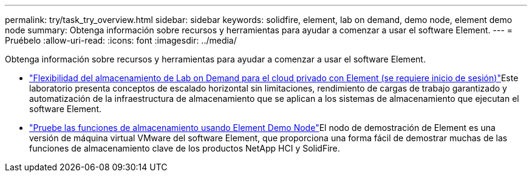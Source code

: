 ---
permalink: try/task_try_overview.html 
sidebar: sidebar 
keywords: solidfire, element, lab on demand, demo node, element demo node 
summary: Obtenga información sobre recursos y herramientas para ayudar a comenzar a usar el software Element. 
---
= Pruébelo
:allow-uri-read: 
:icons: font
:imagesdir: ../media/


[role="lead"]
Obtenga información sobre recursos y herramientas para ayudar a comenzar a usar el software Element.

* https://handsonlabs.netapp.com/lab/elementsw["Flexibilidad del almacenamiento de Lab on Demand para el cloud privado con Element (se requiere inicio de sesión)"^]Este laboratorio presenta conceptos de escalado horizontal sin limitaciones, rendimiento de cargas de trabajo garantizado y automatización de la infraestructura de almacenamiento que se aplican a los sistemas de almacenamiento que ejecutan el software Element.
* link:task_use_demonode.html["Pruebe las funciones de almacenamiento usando Element Demo Node"^]El nodo de demostración de Element es una versión de máquina virtual VMware del software Element, que proporciona una forma fácil de demostrar muchas de las funciones de almacenamiento clave de los productos NetApp HCI y SolidFire.

